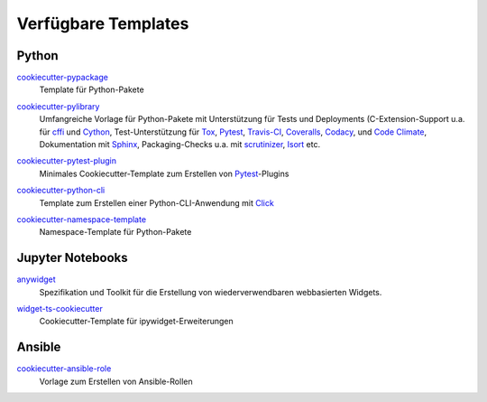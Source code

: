 Verfügbare Templates
====================

Python
------

`cookiecutter-pypackage <https://github.com/audreyfeldroy/cookiecutter-pypackage>`_
    Template für Python-Pakete

    .. image:: https://raster.shields.io/github/stars/audreyfeldroy/cookiecutter-pypackage
       :alt: Stars
       :target: https://github.com/audreyfeldroy/cookiecutter-pypackage

    .. image:: https://raster.shields.io/github/contributors/audreyfeldroy/cookiecutter-pypackage
       :alt: Contributors
       :target: https://github.com/audreyfeldroy/cookiecutter-pypackage/graphs/contributors

    .. image:: https://raster.shields.io/github/commit-activity/y/audreyfeldroy/cookiecutter-pypackage
       :alt: Commit activity
       :target: https://github.com/audreyfeldroy/cookiecutter-pypackage/graphs/commit-activity

    .. image:: https://raster.shields.io/github/license/audreyfeldroy/cookiecutter-pypackage
       :alt: Lizenz
       :target: https://github.com/audreyfeldroy/cookiecutter-pypackage?tab=BSD-3-Clause-1-ov-file#readme

`cookiecutter-pylibrary <https://github.com/ionelmc/cookiecutter-pylibrary>`_
    Umfangreiche Vorlage für Python-Pakete mit Unterstützung für Tests und
    Deployments (C-Extension-Support u.a. für `cffi
    <https://cffi.readthedocs.io/>`_ und `Cython <https://cython.org/>`_,
    Test-Unterstützung für `Tox <https://tox.readthedocs.io/>`_,
    `Pytest <https://docs.pytest.org/>`_, `Travis-CI
    <https://www.travis-ci.com/>`_, `Coveralls
    <https://github.com/TheKevJames/coveralls-python>`_, `Codacy
    <https://github.com/archived-codacy/python-codacy-coverage>`_, und `Code
    Climate <https://github.com/codeclimate/python-test-reporter>`_,
    Dokumentation mit `Sphinx <https://www.sphinx-doc.org/>`_,
    Packaging-Checks u.a. mit `scrutinizer
    <https://scrutinizer-ci.com/docs/guides/python/>`_, `Isort
    <https://github.com/PyCQA/isort>`_ etc.

    .. image:: https://raster.shields.io/github/stars/ionelmc/cookiecutter-pylibrary
       :alt: Stars
       :target: https://github.com/ionelmc/cookiecutter-pylibrary

    .. image:: https://raster.shields.io/github/contributors/ionelmc/cookiecutter-pylibrary
       :alt: Contributors
       :target: https://github.com/ionelmc/cookiecutter-pylibrary/graphs/contributors

    .. image:: https://raster.shields.io/github/commit-activity/y/ionelmc/cookiecutter-pylibrary
       :alt: Commit activity
       :target: https://github.com/ionelmc/cookiecutter-pylibrary/graphs/commit-activity

    .. image:: https://raster.shields.io/github/license/ionelmc/cookiecutter-pylibrary
       :alt: Lizenz
       :target: https://github.com/ionelmc/cookiecutter-pylibrary?tab=BSD-2-Clause-1-ov-file#readme

`cookiecutter-pytest-plugin <https://github.com/pytest-dev/cookiecutter-pytest-plugin>`_
    Minimales Cookiecutter-Template zum Erstellen von `Pytest
    <https://docs.pytest.org/>`_-Plugins

    .. image:: https://raster.shields.io/github/stars/pytest-dev/cookiecutter-pytest-plugin
       :alt: Stars
       :target: https://github.com/pytest-dev/cookiecutter-pytest-plugin

    .. image:: https://raster.shields.io/github/contributors/pytest-dev/cookiecutter-pytest-plugin
       :alt: Contributors
       :target: https://github.com/pytest-dev/cookiecutter-pytest-plugin/graphs/contributors

    .. image:: https://raster.shields.io/github/commit-activity/y/pytest-dev/cookiecutter-pytest-plugin
       :alt: Commit activity
       :target: https://github.com/pytest-dev/cookiecutter-pytest-plugin/graphs/commit-activity

    .. image:: https://raster.shields.io/github/license/pytest-dev/cookiecutter-pytest-plugin
       :alt: Lizenz
       :target: https://github.com/pytest-dev/cookiecutter-pytest-plugin?tab=MIT-1-ov-file#readme

`cookiecutter-python-cli <https://github.com/seanluong/cookiecutter-python-cli>`_
    Template zum Erstellen einer Python-CLI-Anwendung mit `Click
    <https://click.palletsprojects.com/en/stable/>`_

    .. image:: https://raster.shields.io/github/stars/seanluong/cookiecutter-python-cli
       :alt: Stars
       :target: https://github.com/seanluong/cookiecutter-python-cli

    .. image:: https://raster.shields.io/github/contributors/seanluong/cookiecutter-python-cli
       :alt: Contributors
       :target: https://github.com/seanluong/cookiecutter-python-cli/graphs/contributors

    .. image:: https://raster.shields.io/github/commit-activity/y/seanluong/cookiecutter-python-cli
       :alt: Commit activity
       :target: https://github.com/seanluong/cookiecutter-python-cli/graphs/commit-activity

    .. image:: https://raster.shields.io/github/license/seanluong/cookiecutter-python-cli
       :alt: Lizenz
       :target: https://github.com/seanluong/cookiecutter-python-cli?tab=BSD-3-Clause-1-ov-file#readme

`cookiecutter-namespace-template <https://github.com/veit/cookiecutter-namespace-template>`_
    Namespace-Template für Python-Pakete

    .. image:: https://raster.shields.io/github/stars/veit/cookiecutter-namespace-template
       :alt: Stars
       :target: https://github.com/veit/cookiecutter-namespace-template

    .. image:: https://raster.shields.io/github/contributors/veit/cookiecutter-namespace-template
       :alt: Contributors
       :target: https://github.com/veit/cookiecutter-namespace-template/graphs/contributors

    .. image:: https://raster.shields.io/github/commit-activity/y/veit/cookiecutter-namespace-template
       :alt: Commit activity
       :target: https://github.com/veit/cookiecutter-namespace-template/graphs/commit-activity

    .. image:: https://raster.shields.io/github/license/veit/cookiecutter-namespace-template
       :alt: Lizenz
       :target: https://github.com/veit/cookiecutter-namespace-template?tab=BSD-3-Clause-1-ov-file#readme

Jupyter Notebooks
-----------------

`anywidget <https://github.com/manzt/anywidget>`_
    Spezifikation und Toolkit für die Erstellung von wiederverwendbaren
    webbasierten Widgets.

    .. image:: https://raster.shields.io/github/stars/manzt/anywidget
       :alt: Stars
       :target: https://github.com/manzt/anywidget

    .. image:: https://raster.shields.io/github/contributors/manzt/anywidget
       :alt: Contributors
       :target: https://github.com/manzt/anywidget/graphs/contributors

    .. image:: https://raster.shields.io/github/commit-activity/y/manzt/anywidget
       :alt: Commit activity
       :target: https://github.com/manzt/anywidget/graphs/commit-activity

    .. image:: https://raster.shields.io/github/license/manzt/anywidget
       :alt: Lizenz
       :target: https://github.com/manzt/anywidget?tab=MIT-1-ov-file#readme

`widget-ts-cookiecutter <https://github.com/jupyter-widgets/widget-ts-cookiecutter>`_
    Cookiecutter-Template für ipywidget-Erweiterungen

    .. image:: https://raster.shields.io/github/stars/jupyter-widgets/widget-ts-cookiecutter
       :alt: Stars
       :target: https://github.com/jupyter-widgets/widget-ts-cookiecutter

    .. image:: https://raster.shields.io/github/contributors/jupyter-widgets/widget-ts-cookiecutter
       :alt: Contributors
       :target: https://github.com/jupyter-widgets/widget-ts-cookiecutter/graphs/contributors

    .. image:: https://raster.shields.io/github/commit-activity/y/jupyter-widgets/widget-ts-cookiecutter
       :alt: Commit activity
       :target: https://github.com/jupyter-widgets/widget-ts-cookiecutter/graphs/commit-activity

    .. image:: https://raster.shields.io/github/license/jupyter-widgets/widget-ts-cookiecutter
       :alt: Lizenz
       :target: https://github.com/jupyter-widgets/widget-ts-cookiecutter?tab=BSD-3-Clause-1-ov-file#readme

Ansible
-------

`cookiecutter-ansible-role <https://github.com/idealista/cookiecutter-ansible-role>`_
    Vorlage zum Erstellen von Ansible-Rollen

    .. image:: https://raster.shields.io/github/stars/idealista/cookiecutter-ansible-role
       :alt: Stars
       :target: https://github.com/idealista/cookiecutter-ansible-role

    .. image:: https://raster.shields.io/github/contributors/idealista/cookiecutter-ansible-role
       :alt: Contributors
       :target: https://github.com/idealista/cookiecutter-ansible-role/graphs/contributors

    .. image:: https://raster.shields.io/github/commit-activity/y/idealista/cookiecutter-ansible-role
       :alt: Commit activity
       :target: https://github.com/idealista/cookiecutter-ansible-role/graphs/commit-activity

    .. image:: https://raster.shields.io/github/license/idealista/cookiecutter-ansible-role
       :alt: Lizenz
       :target: https://github.com/idealista/cookiecutter-ansible-role?tab=Apache-2.0-1-ov-file#readme
